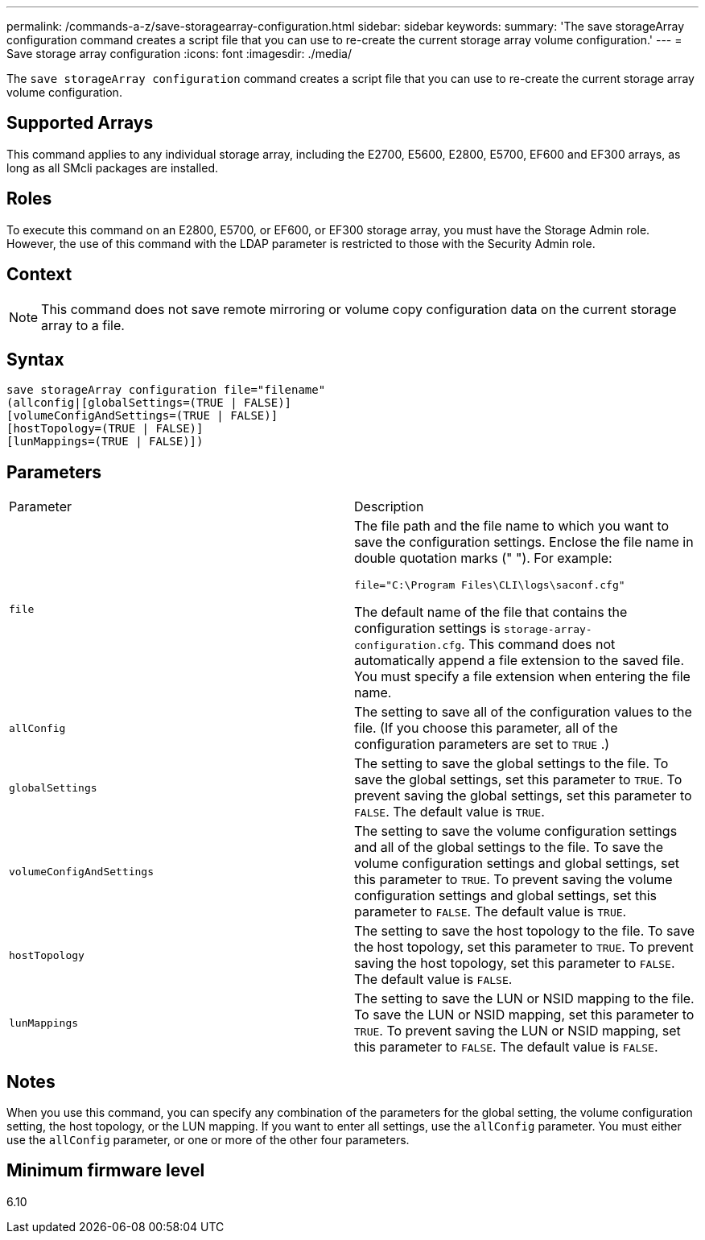 ---
permalink: /commands-a-z/save-storagearray-configuration.html
sidebar: sidebar
keywords: 
summary: 'The save storageArray configuration command creates a script file that you can use to re-create the current storage array volume configuration.'
---
= Save storage array configuration
:icons: font
:imagesdir: ./media/

[.lead]
The `save storageArray configuration` command creates a script file that you can use to re-create the current storage array volume configuration.

== Supported Arrays

This command applies to any individual storage array, including the E2700, E5600, E2800, E5700, EF600 and EF300 arrays, as long as all SMcli packages are installed.

== Roles

To execute this command on an E2800, E5700, or EF600, or EF300 storage array, you must have the Storage Admin role. However, the use of this command with the LDAP parameter is restricted to those with the Security Admin role.

== Context

[NOTE]
====
This command does not save remote mirroring or volume copy configuration data on the current storage array to a file.
====

== Syntax

----
save storageArray configuration file="filename"
(allconfig|[globalSettings=(TRUE | FALSE)]
[volumeConfigAndSettings=(TRUE | FALSE)]
[hostTopology=(TRUE | FALSE)]
[lunMappings=(TRUE | FALSE)])
----

== Parameters

|===
| Parameter| Description
a|
`file`
a|
The file path and the file name to which you want to save the configuration settings. Enclose the file name in double quotation marks (" "). For example:

`file="C:\Program Files\CLI\logs\saconf.cfg"`

The default name of the file that contains the configuration settings is `storage-array-configuration.cfg`. This command does not automatically append a file extension to the saved file. You must specify a file extension when entering the file name.

a|
`allConfig`
a|
The setting to save all of the configuration values to the file. (If you choose this parameter, all of the configuration parameters are set to `TRUE` .)
a|
`globalSettings`
a|
The setting to save the global settings to the file. To save the global settings, set this parameter to `TRUE`. To prevent saving the global settings, set this parameter to `FALSE`. The default value is `TRUE`.
a|
`volumeConfigAndSettings`
a|
The setting to save the volume configuration settings and all of the global settings to the file. To save the volume configuration settings and global settings, set this parameter to `TRUE`. To prevent saving the volume configuration settings and global settings, set this parameter to `FALSE`. The default value is `TRUE`.
a|
`hostTopology`
a|
The setting to save the host topology to the file. To save the host topology, set this parameter to `TRUE`. To prevent saving the host topology, set this parameter to `FALSE`. The default value is `FALSE`.
a|
`lunMappings`
a|
The setting to save the LUN or NSID mapping to the file. To save the LUN or NSID mapping, set this parameter to `TRUE`. To prevent saving the LUN or NSID mapping, set this parameter to `FALSE`. The default value is `FALSE`.
|===

== Notes

When you use this command, you can specify any combination of the parameters for the global setting, the volume configuration setting, the host topology, or the LUN mapping. If you want to enter all settings, use the `allConfig` parameter. You must either use the `allConfig` parameter, or one or more of the other four parameters.

== Minimum firmware level

6.10
